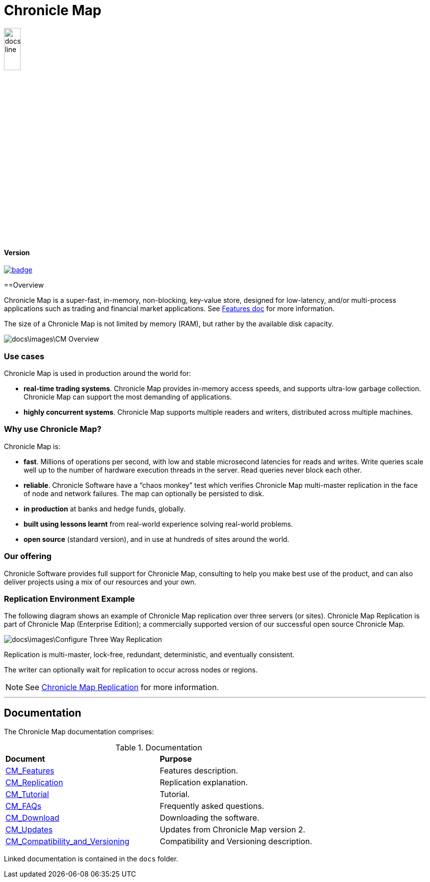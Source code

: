 = Chronicle Map

image::docs\images\Map_line.png[width=20%]

==== Version

[#image-maven]
[caption="", link=https://maven-badges.herokuapp.com/maven-central/net.openhft/chronicle-map]
image::https://maven-badges.herokuapp.com/maven-central/net.openhft/chronicle-map/badge.svg[]

==Overview

Chronicle Map is a super-fast, in-memory, non-blocking, key-value store, designed for low-latency, and/or multi-process
applications such as trading and financial market applications.
See <<docs/CM_Features.adoc#,Features doc>> for more information.

The size of a Chronicle Map is not limited by memory (RAM), but rather by the available disk capacity.

image::docs\images\CM_Overview.jpg[]

=== Use cases
Chronicle Map is used in production around the
world for:

• **real-time trading systems**. Chronicle Map
provides in-memory access speeds, and supports
ultra-low garbage collection. Chronicle Map can support the most demanding of applications.
• **highly concurrent systems**. Chronicle Map
supports multiple readers and writers,
distributed across multiple machines.

=== Why use Chronicle Map?
Chronicle Map is:

• **fast**. Millions of operations per second, with
low and stable microsecond latencies for reads and writes. Write queries scale well up
to the number of hardware execution threads in the server. Read queries never block each
other.
• **reliable**. Chronicle Software have a “chaos
monkey” test which verifies Chronicle Map
multi-master replication in the face of node
and network failures. The map can optionally be persisted to disk.
• **in production** at banks and hedge funds,
globally.
• **built using lessons learnt** from real-world
experience solving real-world problems.
• **open source** (standard version), and in use at
hundreds of sites around the world.

=== Our offering
Chronicle Software provides full support for
Chronicle Map, consulting to help you make
best use of the product, and can also deliver
projects using a mix of our resources and
your own.

=== Replication Environment Example
The following diagram shows an example of Chronicle Map replication over three servers (or sites).
Chronicle Map Replication is part of Chronicle Map (Enterprise Edition); a commercially supported
version of our successful open source Chronicle Map.

image::docs\images\Configure_Three_Way_Replication.png[]

Replication is multi-master, lock-free, redundant, deterministic, and eventually consistent.

The writer can optionally wait for replication to occur across nodes or regions.

NOTE: See <<docs/CM_Replication.adoc#,Chronicle Map Replication>> for more information.

'''
== Documentation
The Chronicle Map documentation comprises:

.Documentation
|===
|**Document**|**Purpose**
|<<docs/CM_Features.adoc#,CM_Features>>
|Features description.
|<<docs/CM_Replication.adoc#,CM_Replication>>
|Replication explanation.
|<<docs/CM_Tutorial.adoc#,CM_Tutorial>>
|Tutorial.
|<<docs/CM_FAQs.adoc#,CM_FAQs>>
|Frequently asked questions.
|<<docs/CM_Download.adoc#,CM_Download>>
|Downloading the software.
|<<docs/CM_Updates.adoc#,CM_Updates>>
|Updates from Chronicle Map version 2.
|<<docs/CM_Compatibility_and_Versioning.adoc#,CM_Compatibility_and_Versioning>>
|Compatibility and Versioning description.
|===

Linked documentation is contained in the `docs` folder.
